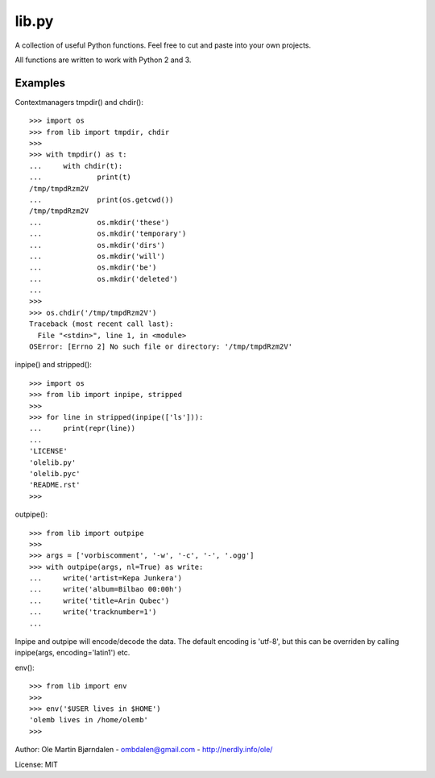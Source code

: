 lib.py
======

A collection of useful Python functions.
Feel free to cut and paste into your own projects.

All functions are written to work with Python 2 and 3.


Examples
--------

Contextmanagers tmpdir() and chdir()::

    >>> import os
    >>> from lib import tmpdir, chdir
    >>>
    >>> with tmpdir() as t:
    ...     with chdir(t):
    ...             print(t)
    /tmp/tmpdRzm2V
    ...             print(os.getcwd())
    /tmp/tmpdRzm2V
    ...             os.mkdir('these')
    ...             os.mkdir('temporary')
    ...             os.mkdir('dirs')
    ...             os.mkdir('will')
    ...             os.mkdir('be')
    ...             os.mkdir('deleted')
    ...
    >>>
    >>> os.chdir('/tmp/tmpdRzm2V')
    Traceback (most recent call last):
      File "<stdin>", line 1, in <module>
    OSError: [Errno 2] No such file or directory: '/tmp/tmpdRzm2V'

inpipe() and stripped()::

    >>> import os
    >>> from lib import inpipe, stripped
    >>>
    >>> for line in stripped(inpipe(['ls'])):
    ...     print(repr(line))
    ...
    'LICENSE'
    'olelib.py'
    'olelib.pyc'
    'README.rst'
    >>> 

outpipe()::

    >>> from lib import outpipe
    >>> 
    >>> args = ['vorbiscomment', '-w', '-c', '-', '.ogg']
    >>> with outpipe(args, nl=True) as write:
    ...     write('artist=Kepa Junkera')
    ...     write('album=Bilbao 00:00h')
    ...     write('title=Arin Qubec')
    ...     write('tracknumber=1')
    ...    
    
Inpipe and outpipe will encode/decode the data. The default encoding
is 'utf-8', but this can be overriden by calling inpipe(args,
encoding='latin1') etc.

env()::

    >>> from lib import env
    >>>
    >>> env('$USER lives in $HOME')
    'olemb lives in /home/olemb'
    >>> 


Author: Ole Martin Bjørndalen - ombdalen@gmail.com - http://nerdly.info/ole/

License: MIT
